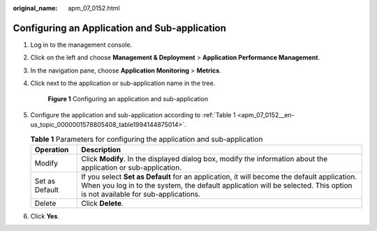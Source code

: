 :original_name: apm_07_0152.html

.. _apm_07_0152:

Configuring an Application and Sub-application
==============================================

#. Log in to the management console.

#. Click |image1| on the left and choose **Management & Deployment** > **Application Performance Management**.

#. In the navigation pane, choose **Application Monitoring** > **Metrics**.

#. Click |image2| next to the application or sub-application name in the tree.


   .. figure:: /_static/images/en-us_image_0000001735611972.png
      :alt: **Figure 1** Configuring an application and sub-application

      **Figure 1** Configuring an application and sub-application

#. Configure the application and sub-application according to :ref:`Table 1 <apm_07_0152__en-us_topic_0000001578805408_table1994144875014>`.

   .. _apm_07_0152__en-us_topic_0000001578805408_table1994144875014:

   .. table:: **Table 1** Parameters for configuring the application and sub-application

      +----------------+--------------------------------------------------------------------------------------------------------------------------------------------------------------------------------------------------------------------------+
      | Operation      | Description                                                                                                                                                                                                              |
      +================+==========================================================================================================================================================================================================================+
      | Modify         | Click **Modify**. In the displayed dialog box, modify the information about the application or sub-application.                                                                                                          |
      +----------------+--------------------------------------------------------------------------------------------------------------------------------------------------------------------------------------------------------------------------+
      | Set as Default | If you select **Set as Default** for an application, it will become the default application. When you log in to the system, the default application will be selected. This option is not available for sub-applications. |
      +----------------+--------------------------------------------------------------------------------------------------------------------------------------------------------------------------------------------------------------------------+
      | Delete         | Click **Delete**.                                                                                                                                                                                                        |
      +----------------+--------------------------------------------------------------------------------------------------------------------------------------------------------------------------------------------------------------------------+

#. Click **Yes**.

.. |image1| image:: /_static/images/en-us_image_0000001629016313.png
.. |image2| image:: /_static/images/en-us_image_0000001629017681.png
